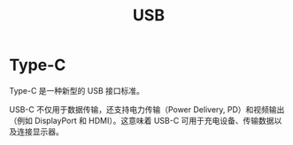 :PROPERTIES:
:ID:       4945cf38-685f-4603-9691-5e34e18ce8a1
:END:
#+title: USB

* Type-C
Type-C 是一种新型的 USB 接口标准。

USB-C 不仅用于数据传输，还支持电力传输（Power Delivery, PD）和视频输出（例如 DisplayPort 和 HDMI）。这意味着 USB-C 可用于充电设备、传输数据以及连接显示器。
